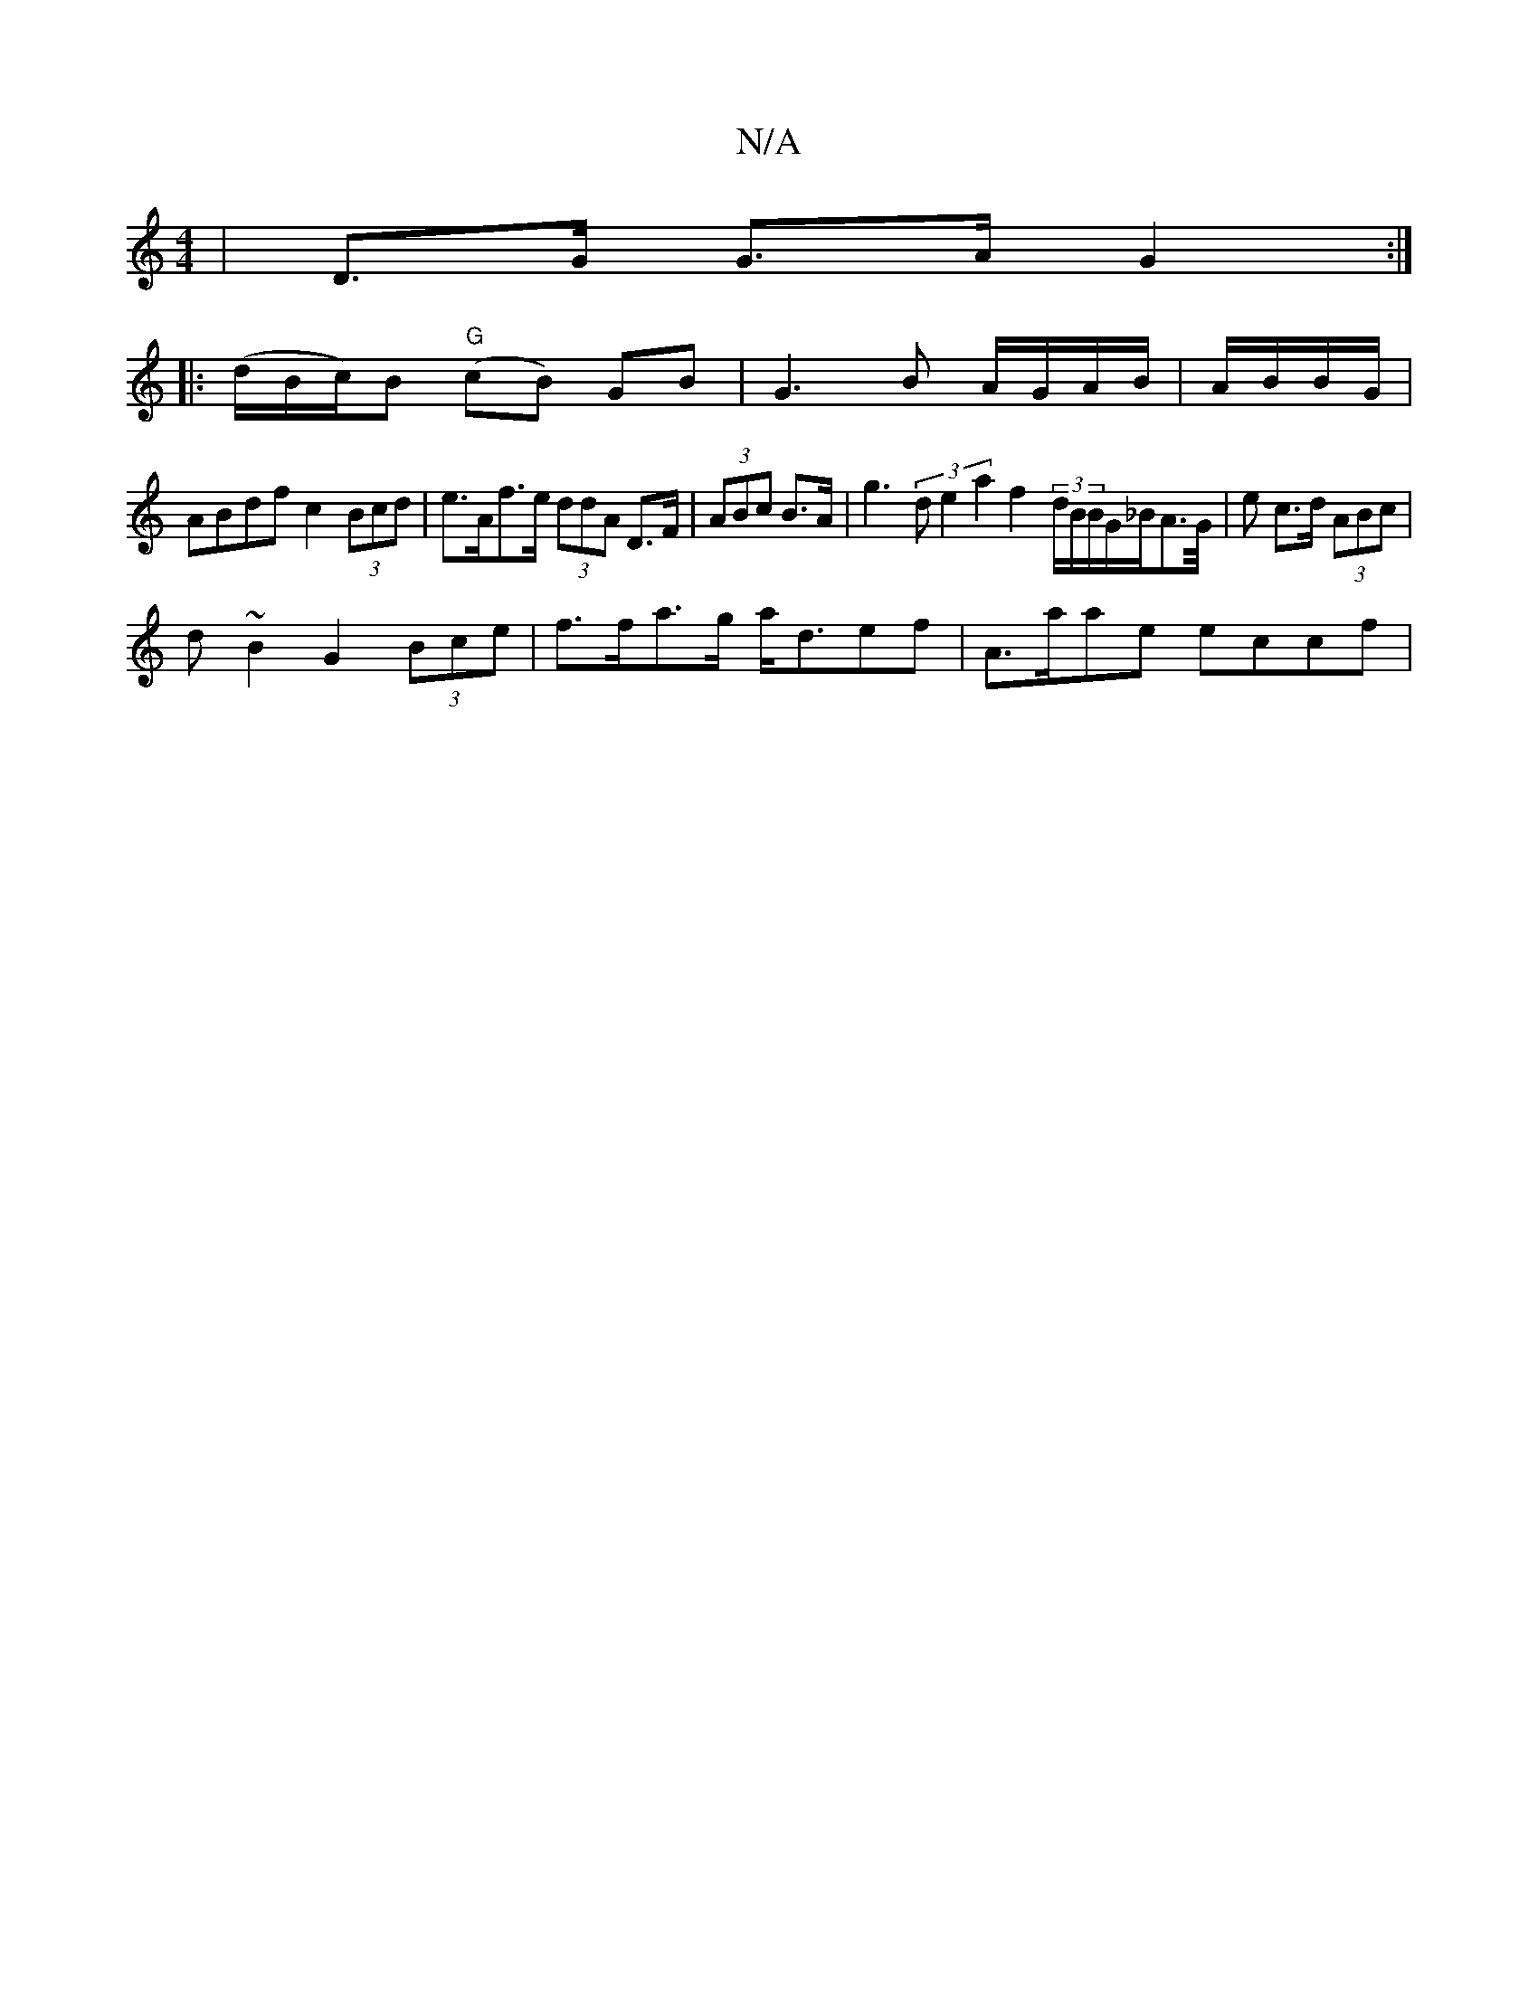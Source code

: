 X:1
T:N/A
M:4/4
R:N/A
K:Cmajor
/|D>G G>A G2:|
|: (d/B/c/)}B "G"(cB) GB|G3 B A/G/A/B/|A/B/B/G/|
ABdf c2 (3Bcd|e>Af>e (3ddA D>F|(3ABc B>A | g3 (3de2 a2 f2 (3d/B/B/G/_B/A>G/2|e c>d (3ABc |
d ~B2 G2 (3Bce | f>fa>g a<def | A>aae eccf | 